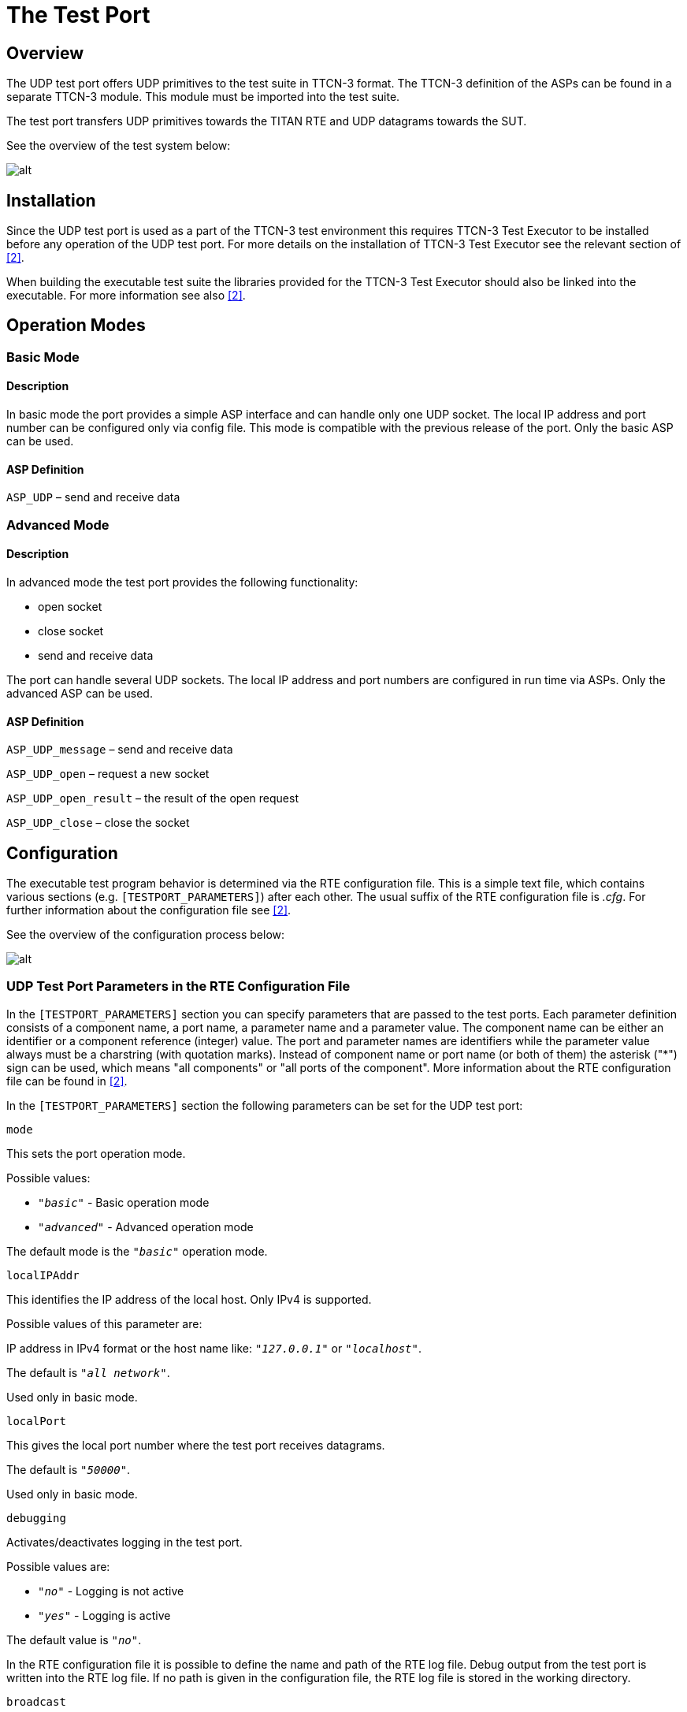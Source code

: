 = The Test Port

== Overview

The UDP test port offers UDP primitives to the test suite in TTCN-3 format. The TTCN-3 definition of the ASPs can be found in a separate TTCN-3 module. This module must be imported into the test suite.

The test port transfers UDP primitives towards the TITAN RTE and UDP datagrams towards the SUT.

See the overview of the test system below:

image:images/Overview.png[alt]

== Installation

Since the UDP test port is used as a part of the TTCN-3 test environment this requires TTCN-3 Test Executor to be installed before any operation of the UDP test port. For more details on the installation of TTCN-3 Test Executor see the relevant section of ‎<<7-references.adoc#_2, [2]>>.

When building the executable test suite the libraries provided for the TTCN-3 Test Executor should also be linked into the executable. For more information see also ‎<<7-references.adoc#_2, [2]>>.

== Operation Modes

=== Basic Mode

==== Description

In basic mode the port provides a simple ASP interface and can handle only one UDP socket. The local IP address and port number can be configured only via config file. This mode is compatible with the previous release of the port. Only the basic ASP can be used.

==== ASP Definition

`ASP_UDP` – send and receive data

=== Advanced Mode

[[description-0]]
==== Description

In advanced mode the test port provides the following functionality:

* open socket
* close socket
* send and receive data

The port can handle several UDP sockets. The local IP address and port numbers are configured in run time via ASPs. Only the advanced ASP can be used.

[[asp-definition-0]]
==== ASP Definition

`ASP_UDP_message` – send and receive data

`ASP_UDP_open` – request a new socket

`ASP_UDP_open_result` – the result of the open request

`ASP_UDP_close` – close the socket

== Configuration

The executable test program behavior is determined via the RTE configuration file. This is a simple text file, which contains various sections (e.g. `[TESTPORT_PARAMETERS]`) after each other. The usual suffix of the RTE configuration file is _.cfg_. For further information about the configuration file see ‎<<7-references.adoc#_2, [2]>>.

See the overview of the configuration process below:

image:images/Config_overview.png[alt]


=== UDP Test Port Parameters in the RTE Configuration File

In the `[TESTPORT_PARAMETERS]` section you can specify parameters that are passed to the test ports. Each parameter definition consists of a component name, a port name, a parameter name and a parameter value. The component name can be either an identifier or a component reference (integer) value. The port and parameter names are identifiers while the parameter value always must be a charstring (with quotation marks). Instead of component name or port name (or both of them) the asterisk ("*") sign can be used, which means "all components" or "all ports of the component". More information about the RTE configuration file can be found in ‎<<7-references.adoc#_2, ‎[2]>>.

In the `[TESTPORT_PARAMETERS]` section the following parameters can be set for the UDP test port:

`mode`

This sets the port operation mode.

Possible values:

* `_"basic"_` - Basic operation mode
* `_"advanced"_` - Advanced operation mode

The default mode is the `_"basic"_` operation mode.

`localIPAddr`

This identifies the IP address of the local host. Only IPv4 is supported.

Possible values of this parameter are:

IP address in IPv4 format or the host name like: `_"127.0.0.1"_` or `_"localhost"_`.

The default is `_"all network"_`.

Used only in basic mode.

`localPort`

This gives the local port number where the test port receives datagrams.

The default is `_"50000"_`.

Used only in basic mode.

`debugging`

Activates/deactivates logging in the test port.

Possible values are:

* `_"no"_` - Logging is not active
* `_"yes"_` - Logging is active

The default value is `_"no"_`.

In the RTE configuration file it is possible to define the name and path of the RTE log file. Debug output from the test port is written into the RTE log file. If no path is given in the configuration file, the RTE log file is stored in the working directory.

`broadcast`

Enables/disables the broadcast sending capabilities of the test port.

* `_"enabled"_` Broadcast sending is enabled
* `_"disable"_` Broadcast sending is disabled

The default value is `_"disabled"_`.

== Start Procedure

=== TTCN-3 Test Executor

Before the executable test suite can be run the TTCN-3 modules and C++ codes should be compiled and linked into an executable program. This process can be automated using the `make` utility. The way how the _Makefile_ should be generated is described in ‎<<7-references.adoc#_2, ‎[2]>>.

NOTE: The C++ implementation files __UDPasp_PT.hh__ and __UDPasp_PT.cc__ of the test port must be included in the _Makefile_.

If the executable test suite is ready, run it giving the RTE configuration file as argument in your terminal:

[source]
Home> ExecutabletestSuite RTEConfigurationFile.cfg

For more information, see ‎‎<<7-references.adoc#_2, [2]>>.

== Sending UDP ASPs

[[basic-mode-0]]
=== Basic Mode

At `send` operation the `addressf` and `portf` must contain the remote host IP address and port number. The IP address can be given either as the remote hostname (ex: `localhost`) or in IPv4 format (ex: 127.0.0.1).

The `data` field should contain the datagram to be sent.

[[advanced-mode-0]]
=== Advanced Mode

==== Open a New Socket

The opening of a new socket is requested by the sending of the `ASP_UDP_open` message to the test port. The `local_addr` contains the local IP address or hostname. If it is omitted the default is any address. The `local_port` contains the local port number. If omitted a random port number will be used.

The `remote_addr` and `remote_port` contain the address and port number of the remote host. If specified this address will be the default remote address for the socket.

The test port answers the `open` request with the `ASP_UDP_open_result`.

==== Sending Data

The data sending is requested with the `ASP_UDP_message` message.

The `remote_addr` and `remote_port` can contain the address and port number of the remote host. If specified this address will be used and overwrite the default remote address for the socket. If omitted the default remote address will be used. They are mandatory if no socket id specified.

The _id_ specifies the socket used during data sending. If omitted the port will open a socket for the data sending. This socket will be closed after the send is completed.

The `data` field should contain the datagram to be sent.

[[close-the-socket]]
==== Close the Socket

The `close` operation is requested by the `ASP_UDP_close` message.

The _id_ identifies the socket to be closed.

== Receiving UDP ASPs

[[basic-mode-1]]
=== Basic Mode

At `receive` operation the `addressf` and `portf` contain the remote host IP address and port number. The IP address is given in IPv4 format (ex: 127.0.0.1).

The `data` field contains the received datagram.

[[advanced-mode-1]]
=== Advanced Mode

==== Open Result

The `open` request is answered with `ASP_UDP_open_result` message. It carries the details of the opened socket.

The `local_addr` contains the local IP address. The `local_port` contains the port number.

The _id_ is the unique identifier of the socket.

==== Receiving Data

The data receiving is indicated via `ASP_UDP_message` message.

At receive operation the `remote_addr` and `remote_port` contain the remote host IP address and port number. The IP address is given in IPv4 format (ex: 127.0.0.1).

The _id_ contains the unique id of the socket that received the data.

The `data` field contains the received datagram.

== Stop Procedure

[[ttcn-3-test-executor-0]]
=== TTCN-3 Test Executor

The test port should stop automatically after it finished the execution of all test cases. It closes down the open UDP sockets towards the SUT and terminates.

The execution of the test suite can be stopped at any time by pressing `<Cntr>-c`. It will shut down the socket and terminate.
